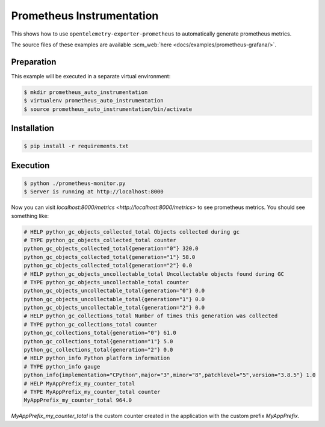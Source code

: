 Prometheus Instrumentation
==========================

This shows how to use ``opentelemetry-exporter-prometheus`` to automatically generate prometheus metrics.

The source files of these examples are available :scm_web:`here <docs/examples/prometheus-grafana/>`.

Preparation
-----------

This example will be executed in a separate virtual environment:

.. code-block::

    $ mkdir prometheus_auto_instrumentation
    $ virtualenv prometheus_auto_instrumentation
    $ source prometheus_auto_instrumentation/bin/activate


Installation
------------

.. code-block::

    $ pip install -r requirements.txt


Execution
---------

.. code-block::

    $ python ./prometheus-monitor.py
    $ Server is running at http://localhost:8000

Now you can visit `localhost:8000/metrics <http://localhost:8000/metrics>` to see prometheus metrics. 
You should see something like:

.. code-block::

    # HELP python_gc_objects_collected_total Objects collected during gc
    # TYPE python_gc_objects_collected_total counter
    python_gc_objects_collected_total{generation="0"} 320.0
    python_gc_objects_collected_total{generation="1"} 58.0
    python_gc_objects_collected_total{generation="2"} 0.0
    # HELP python_gc_objects_uncollectable_total Uncollectable objects found during GC
    # TYPE python_gc_objects_uncollectable_total counter
    python_gc_objects_uncollectable_total{generation="0"} 0.0
    python_gc_objects_uncollectable_total{generation="1"} 0.0
    python_gc_objects_uncollectable_total{generation="2"} 0.0
    # HELP python_gc_collections_total Number of times this generation was collected
    # TYPE python_gc_collections_total counter
    python_gc_collections_total{generation="0"} 61.0
    python_gc_collections_total{generation="1"} 5.0
    python_gc_collections_total{generation="2"} 0.0
    # HELP python_info Python platform information
    # TYPE python_info gauge
    python_info{implementation="CPython",major="3",minor="8",patchlevel="5",version="3.8.5"} 1.0
    # HELP MyAppPrefix_my_counter_total 
    # TYPE MyAppPrefix_my_counter_total counter
    MyAppPrefix_my_counter_total 964.0
 
`MyAppPrefix_my_counter_total` is the custom counter created in the application with the custom prefix `MyAppPrefix`.